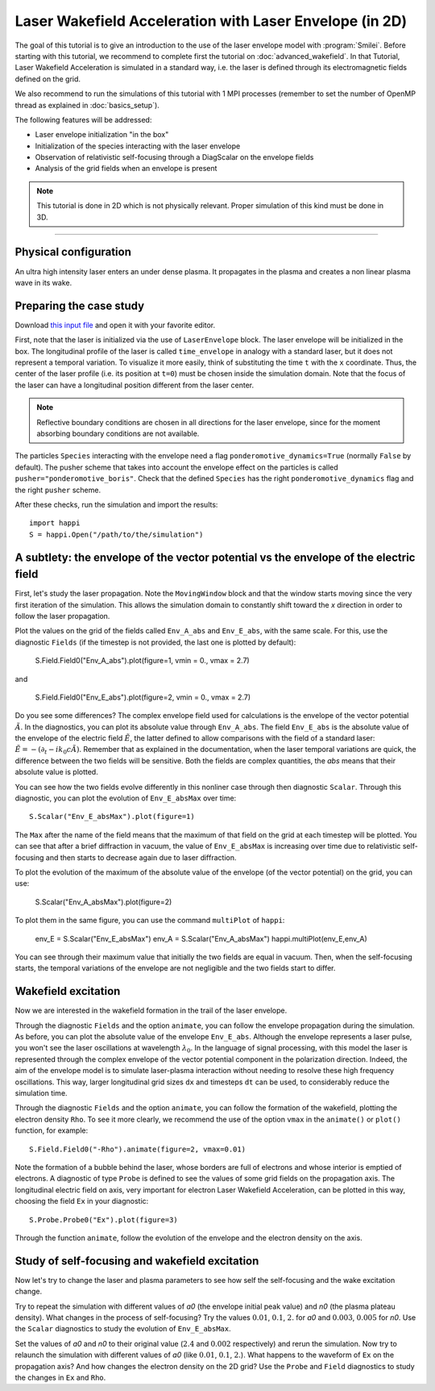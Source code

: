 Laser Wakefield Acceleration with Laser Envelope (in 2D)
---------------------------------------------------------------------------------------

The goal of this tutorial is to give an introduction to the use of the laser
envelope model with :program:`Smilei`. Before starting with this tutorial, we
recommend to complete first the tutorial on :doc:`advanced_wakefield`. In that
Tutorial, Laser Wakefield Acceleration is simulated in a standard way, i.e. the
laser is defined through its electromagnetic fields defined on the grid.

We also recommend to run the simulations of this tutorial with 1 MPI processes 
(remember to set the number of OpenMP thread as explained in :doc:`basics_setup`).

The following features will be addressed:

* Laser envelope initialization "in the box"
* Initialization of the species interacting with the laser envelope
* Observation of relativistic self-focusing through a DiagScalar on the envelope fields 
* Analysis of the grid fields when an envelope is present

.. note::

  This tutorial is done in 2D which is not physically relevant.
  Proper simulation of this kind must be done in 3D.

----

Physical configuration
^^^^^^^^^^^^^^^^^^^^^^^^

An ultra high intensity laser enters an under dense plasma. It propagates in
the plasma and creates a non linear plasma wave in its wake.

Preparing the case study
^^^^^^^^^^^^^^^^^^^^^^^^^^^^^

Download `this input file <laser_wake_envelope.py>`_ and open it with your
favorite editor.

First, note that the laser is initialized via the use of ``LaserEnvelope``
block. The laser envelope will be initialized in the box. The longitudinal
profile of the laser is called ``time_envelope`` in analogy with a standard
laser, but it does not represent a temporal variation. To visualize it more
easily, think of substituting the time ``t`` with the ``x`` coordinate. Thus,
the center of the laser profile (i.e. its position at ``t=0``) must be chosen
inside the simulation domain. Note that the focus of the laser can have a longitudinal
position different from the laser center.

.. note::

  Reflective boundary conditions are chosen in all directions for the laser
  envelope, since for the moment absorbing boundary conditions are not available.

The particles ``Species`` interacting with the envelope need a flag
``ponderomotive_dynamics=True`` (normally ``False`` by default). The pusher
scheme that takes into account the envelope effect on the particles is called
``pusher="ponderomotive_boris"``. Check that the defined ``Species`` has the
right ``ponderomotive_dynamics`` flag and the right ``pusher`` scheme.

After these checks, run the simulation and import the results::

  import happi
  S = happi.Open("/path/to/the/simulation")

A subtlety: the envelope of the vector potential vs the envelope of the electric field
^^^^^^^^^^^^^^^^^^^^^^^^^^^^^^^^^^^^^^^^^^^^^^^^^^^^^^^^^^^^^^^^^^^^^^^^^^^^^^^^^^^^^^^^^^^^^

First, let's study the laser propagation. Note the ``MovingWindow`` block and
that the window starts moving since the very first iteration of the simulation.
This allows the simulation domain to constantly shift toward the `x` direction
in order to follow the laser propagation.

Plot the values on the grid of the fields called ``Env_A_abs`` and ``Env_E_abs``,
with the same scale. For this, use the diagnostic ``Fields`` (if the timestep is 
not provided, the last one is plotted by default): 
  
  S.Field.Field0("Env_A_abs").plot(figure=1, vmin = 0., vmax = 2.7)

and

  S.Field.Field0("Env_E_abs").plot(figure=2, vmin = 0., vmax = 2.7)

Do you see some differences?
The complex envelope field used for calculations is the envelope of the vector potential 
:math:`\tilde{A}`. In the diagnostics, you can plot its absolute value through ``Env_A_abs``.
The field ``Env_E_abs`` is the absolute value of the envelope of the electric field :math:`\tilde{E}`, 
the latter defined to allow comparisons with the field of a standard laser: 
:math:`\tilde{E}=-(\partial_t-ik_0c\tilde{A})`. 
Remember that as explained in the documentation, when the laser
temporal variations are quick, the difference between the two fields will be
sensitive. Both the fields are complex quantities, the `abs` means that their
absolute value is plotted.

You can see how the two fields evolve differently in this nonliner case through then
diagnostic ``Scalar``.
Through this diagnostic, you can plot the evolution of ``Env_E_absMax`` over time::

  S.Scalar("Env_E_absMax").plot(figure=1)

The ``Max`` after the name of the field means that the maximum of that field on 
the grid at each timestep will be plotted. You can see that after a brief diffraction 
in vacuum, the value of ``Env_E_absMax`` is increasing over time due to relativistic 
self-focusing and then starts to decrease again due to laser diffraction. 

To plot the evolution of the maximum of the absolute value of the envelope 
(of the vector potential) on the grid, you can use:

  S.Scalar("Env_A_absMax").plot(figure=2)

To plot them in the same figure, you can use the command ``multiPlot`` of ``happi``:

  env_E = S.Scalar("Env_E_absMax")
  env_A = S.Scalar("Env_A_absMax")
  happi.multiPlot(env_E,env_A)

You can see through their maximum value that initially the two fields are equal in vacuum. 
Then, when the self-focusing starts, the temporal variations of the envelope are not negligible 
and the two fields start to differ.

Wakefield excitation
^^^^^^^^^^^^^^^^^^^^^^^^

Now we are interested in the wakefield formation in the trail of the laser
envelope.

Through the diagnostic ``Fields`` and the option ``animate``, you can follow
the envelope propagation during the simulation. As before, you can plot the
absolute value of the envelope ``Env_E_abs``. Although the envelope represents
a laser pulse, you won't see the laser oscillations at wavelength
:math:`\lambda_0`. In the language of signal processing, with this model the
laser is represented through the complex envelope of the vector potential
component in the polarization direction. Indeed, the aim of the envelope model
is to simulate laser-plasma interaction without needing to resolve these high
frequency oscillations. This way, larger longitudinal grid sizes ``dx`` and
timesteps ``dt`` can be used, to considerably reduce the simulation time.

Through the diagnostic ``Fields`` and the option ``animate``, you can follow
the formation of the wakefield, plotting the electron density ``Rho``. To see
it more clearly, we recommend the use of the option ``vmax`` in the
``animate()`` or ``plot()`` function, for example::

 S.Field.Field0("-Rho").animate(figure=2, vmax=0.01)

Note the formation of a bubble behind the laser, whose borders are full of
electrons and whose interior is emptied of electrons. A diagnostic of type
``Probe`` is defined to see the values of some grid fields on the propagation
axis. The longitudinal electric field on axis, very important for electron
Laser Wakefield Acceleration, can be plotted in this way, choosing the field
``Ex`` in your diagnostic::

  S.Probe.Probe0("Ex").plot(figure=3)

Through the function ``animate``, follow the evolution of the envelope and the
electron density on the axis. 

Study of self-focusing and wakefield excitation
^^^^^^^^^^^^^^^^^^^^^^^^^^^^^^^^^^^^^^^^^^^^^^^^^^^^^^

Now let's try to change the laser and plasma parameters to see how self the 
self-focusing and the wake excitation change.

Try to repeat the simulation with different values of `a0` (the envelope initial peak value) 
and `n0` (the plasma plateau density). What changes in the process of
self-focusing? Try the values :math:`0.01`, :math:`0.1`, :math:`2.` for `a0`
and :math:`0.003`, :math:`0.005` for `n0`. Use the ``Scalar`` diagnostics to study the 
evolution of ``Env_E_absMax``.

Set the values of `a0` and `n0` to their original value (:math:`2.4`
and :math:`0.002` respectively) and rerun the simulation. Now try to relaunch 
the simulation with different values of `a0` (like :math:`0.01`, :math:`0.1`, 
:math:`2.`). What happens to the waveform of ``Ex`` on the propagation axis? 
And how changes the electron density on the 2D grid? Use the ``Probe`` and ``Field`` 
diagnostics to study the changes in ``Ex`` and ``Rho``.
